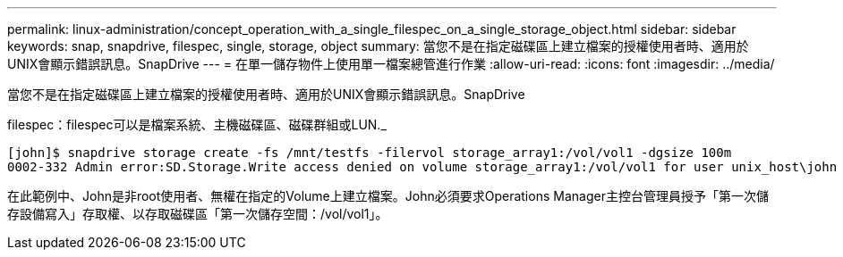 ---
permalink: linux-administration/concept_operation_with_a_single_filespec_on_a_single_storage_object.html 
sidebar: sidebar 
keywords: snap, snapdrive, filespec, single, storage, object 
summary: 當您不是在指定磁碟區上建立檔案的授權使用者時、適用於UNIX會顯示錯誤訊息。SnapDrive 
---
= 在單一儲存物件上使用單一檔案總管進行作業
:allow-uri-read: 
:icons: font
:imagesdir: ../media/


[role="lead"]
當您不是在指定磁碟區上建立檔案的授權使用者時、適用於UNIX會顯示錯誤訊息。SnapDrive

filespec：filespec可以是檔案系統、主機磁碟區、磁碟群組或LUN._

[listing]
----
[john]$ snapdrive storage create -fs /mnt/testfs -filervol storage_array1:/vol/vol1 -dgsize 100m
0002-332 Admin error:SD.Storage.Write access denied on volume storage_array1:/vol/vol1 for user unix_host\john on Operations Manager server ops_mngr_server
----
在此範例中、John是非root使用者、無權在指定的Volume上建立檔案。John必須要求Operations Manager主控台管理員授予「第一次儲存設備寫入」存取權、以存取磁碟區「第一次儲存空間：/vol/vol1」。
